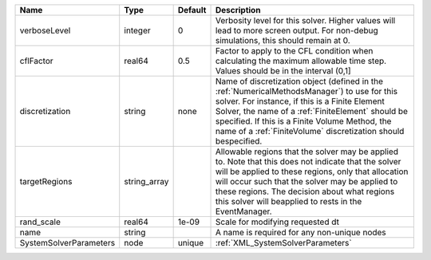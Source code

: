 

====================== ============ ======= ======================================================================================================================================================================================================================================================================================================================= 
Name                   Type         Default Description                                                                                                                                                                                                                                                                                                             
====================== ============ ======= ======================================================================================================================================================================================================================================================================================================================= 
verboseLevel           integer      0       Verbosity level for this solver. Higher values will lead to more screen output. For non-debug  simulations, this should remain at 0.                                                                                                                                                                                    
cflFactor              real64       0.5     Factor to apply to the CFL condition when calculating the maximum allowable time step. Values should be in the interval (0,1]                                                                                                                                                                                           
discretization         string       none    Name of discretization object (defined in the :ref:`NumericalMethodsManager`) to use for this solver. For instance, if this is a Finite Element Solver, the name of a :ref:`FiniteElement` should be specified. If this is a Finite Volume Method, the name of a :ref:`FiniteVolume` discretization should bespecified. 
targetRegions          string_array         Allowable regions that the solver may be applied to. Note that this does not indicate that the solver will be applied to these regions, only that allocation will occur such that the solver may be applied to these regions. The decision about what regions this solver will beapplied to rests in the EventManager.  
rand_scale             real64       1e-09   Scale for modifying requested dt                                                                                                                                                                                                                                                                                        
name                   string               A name is required for any non-unique nodes                                                                                                                                                                                                                                                                             
SystemSolverParameters node         unique  :ref:`XML_SystemSolverParameters`                                                                                                                                                                                                                                                                                       
====================== ============ ======= ======================================================================================================================================================================================================================================================================================================================= 


